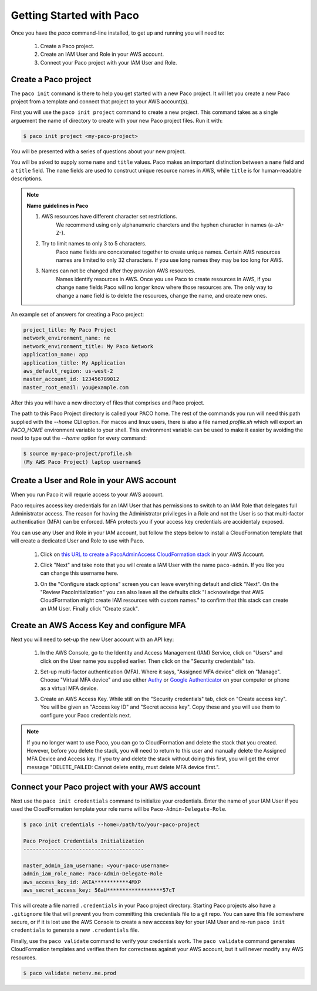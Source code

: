 .. _started:

Getting Started with Paco
=========================

Once you have the `paco` command-line installed, to get up and running you will need to:

  1. Create a Paco project.

  2. Create an IAM User and Role in your AWS account.

  3. Connect your Paco project with your IAM User and Role.


Create a Paco project
----------------------

The ``paco init`` command is there to help you get started with a new Paco project.
It will let you create a new Paco project from a template and connect that project
to your AWS account(s).

First you will use the ``paco init project`` command to create a new project. This
command takes as a single arguement the name of directory to create with your
new Paco project files. Run it with:

.. code-block:: bash

  $ paco init project <my-paco-project>

You will be presented with a series of questions about your new project.

You will be asked to supply some ``name`` and ``title`` values. Paco makes an important distinction
between a ``name`` field and a ``title`` field. The ``name`` fields are used to construct unique
resource names in AWS, while ``title`` is for human-readable descriptions.

.. Note:: **Name guidelines in Paco**

    1. AWS resources have different character set restrictions.
        We recommend using only alphanumeric charcters and the hyphen character in names (a-zA-Z-).

    2. Try to limit names to only 3 to 5 characters.
        Paco ``name`` fields are concatenated together to create unique names. Certain AWS resources names
        are limited to only 32 characters. If you use long names they may be too long for AWS.

    3. Names can not be changed after they provsion AWS resources.
        Names identify resources in AWS. Once you use Paco to create resources in AWS, if you
        change ``name`` fields Paco will no longer know where those resources are. The only way
        to change a ``name`` field is to delete the resources, change the name, and create new ones.

An example set of answers for creating a Paco project:

.. code-block:: bash

    project_title: My Paco Project
    network_environment_name: ne
    network_environment_title: My Paco Network
    application_name: app
    application_title: My Application
    aws_default_region: us-west-2
    master_account_id: 123456789012
    master_root_email: you@example.com

After this you will have a new directory of files that comprises and Paco project.

The path to this Paco Project directory is called your PACO home. The rest of the commands
you run will need this path supplied with the `--home` CLI option. For macos and linux users,
there is also a file named `profile.sh` which will export an `PACO_HOME`
environment variable to your shell. This environment variable can be used to make it easier
by avoiding the need to type out the `--home` option for every command:

.. code-block:: bash

  $ source my-paco-project/profile.sh
  (My AWS Paco Project) laptop username$


Create a User and Role in your AWS account
------------------------------------------

When you run Paco it will requrie access to your AWS account.

Paco requires access key credentials for an IAM User that has permissions to switch
to an IAM Role that delegates full Administrator access. The reason for having the Administrator
privileges in a Role and not the User is so that multi-factor authentication (MFA) can be enforced.
MFA protects you if your access key credentials are accidentaly exposed.

You can use any User and Role in your IAM account, but follow the steps below to
install a CloudFormation template that will create a dedicated User and Role to use with Paco.

  1. Click on `this URL to create a PacoAdminAccess CloudFormation stack`_ in your AWS Account.

     .. image:: _static/images/create-paco-admin-stack.png

  #. Click "Next" and take note that you will create a IAM User with the name ``paco-admin``.
     If you like you can change this username here.

     .. image:: _static/images/stack-admin-username.png

  #. On the "Configure stack options" screen you can leave everything default and click "Next".
     On the "Review PacoInitialization" you can also leave all the defaults click
     "I acknowledge that AWS CloudFormation might create IAM resources with custom names."
     to confirm that this stack can create an IAM User.
     Finally click "Create stack".

.. _this URL to create a PacoAdminAccess CloudFormation stack: https://console.aws.amazon.com/cloudformation/home?region=us-west-2#/stacks/new?stackName=PacoAdminAccess&templateURL=https://paco-cloud.s3-us-west-2.amazonaws.com/PacoInitialization.yaml

Create an AWS Access Key and configure MFA
------------------------------------------

Next you will need to set-up the new User account with an API key:

  1. In the AWS Console, go to the Identity and Access Management (IAM) Service, click on "Users"
     and click on the User name you supplied earlier. Then click on the "Security credentials" tab.

     .. image:: _static/images/quickstart101-user-start.png

  #. Set-up multi-factor authentication (MFA). Where it says, "Assigned MFA device" click on "Manage".
     Choose "Virtual MFA device" and use either Authy_ or `Google Authenticator`_ on your computer or phone
     as a virtual MFA device.

  #. Create an AWS Access Key. While still on the "Security credentials" tab, click on "Create access key".
     You will be given an "Access key ID" and "Secret access key". Copy these and you will use them
     to configure your Paco credentials next.

.. Note::

    If you no longer want to use Paco, you can go to CloudFormation and delete the stack that you created.
    However, before you delete the stack, you will need to return to this user and manually delete the
    Assigned MFA Device and Access key. If you try and delete the stack without doing this first, you will get the
    error message "DELETE_FAILED: Cannot delete entity, must delete MFA device first.".

Connect your Paco project with your AWS account
-----------------------------------------------

Next use the ``paco init credentials`` command to initialize your credentials. Enter the name of your IAM User
if you used the CloudFormation template your role name will be ``Paco-Admin-Delegate-Role``.

.. code-block:: bash

    $ paco init credentials --home=/path/to/your-paco-project

    Paco Project Credentials Initialization
    ---------------------------------------

    master_admin_iam_username: <your-paco-username>
    admin_iam_role_name: Paco-Admin-Delegate-Role
    aws_access_key_id: AKIA***********4MXP
    aws_secret_access_key: 56aU******************57cT

This will create a file named ``.credentials`` in your Paco project directory. Starting Paco projects also have a ``.gitignore``
file that will prevent you from committing this credentials file to a git repo. You can save this file somewhere secure,
or if it is lost use the AWS Console to create a new acccess key for your IAM User and re-run ``paco init credentials`` to
generate a new ``.credentials`` file.

Finally, use the ``paco validate`` command to verify your credentials work. The ``paco validate`` command generates CloudFormation
templates and verifies them for correctness against your AWS account, but it will never modify any AWS resources.

.. code-block:: bash

    $ paco validate netenv.ne.prod


.. _Authy: https://authy.com/

.. _`Google Authenticator`: https://en.wikipedia.org/wiki/Google_Authenticator


